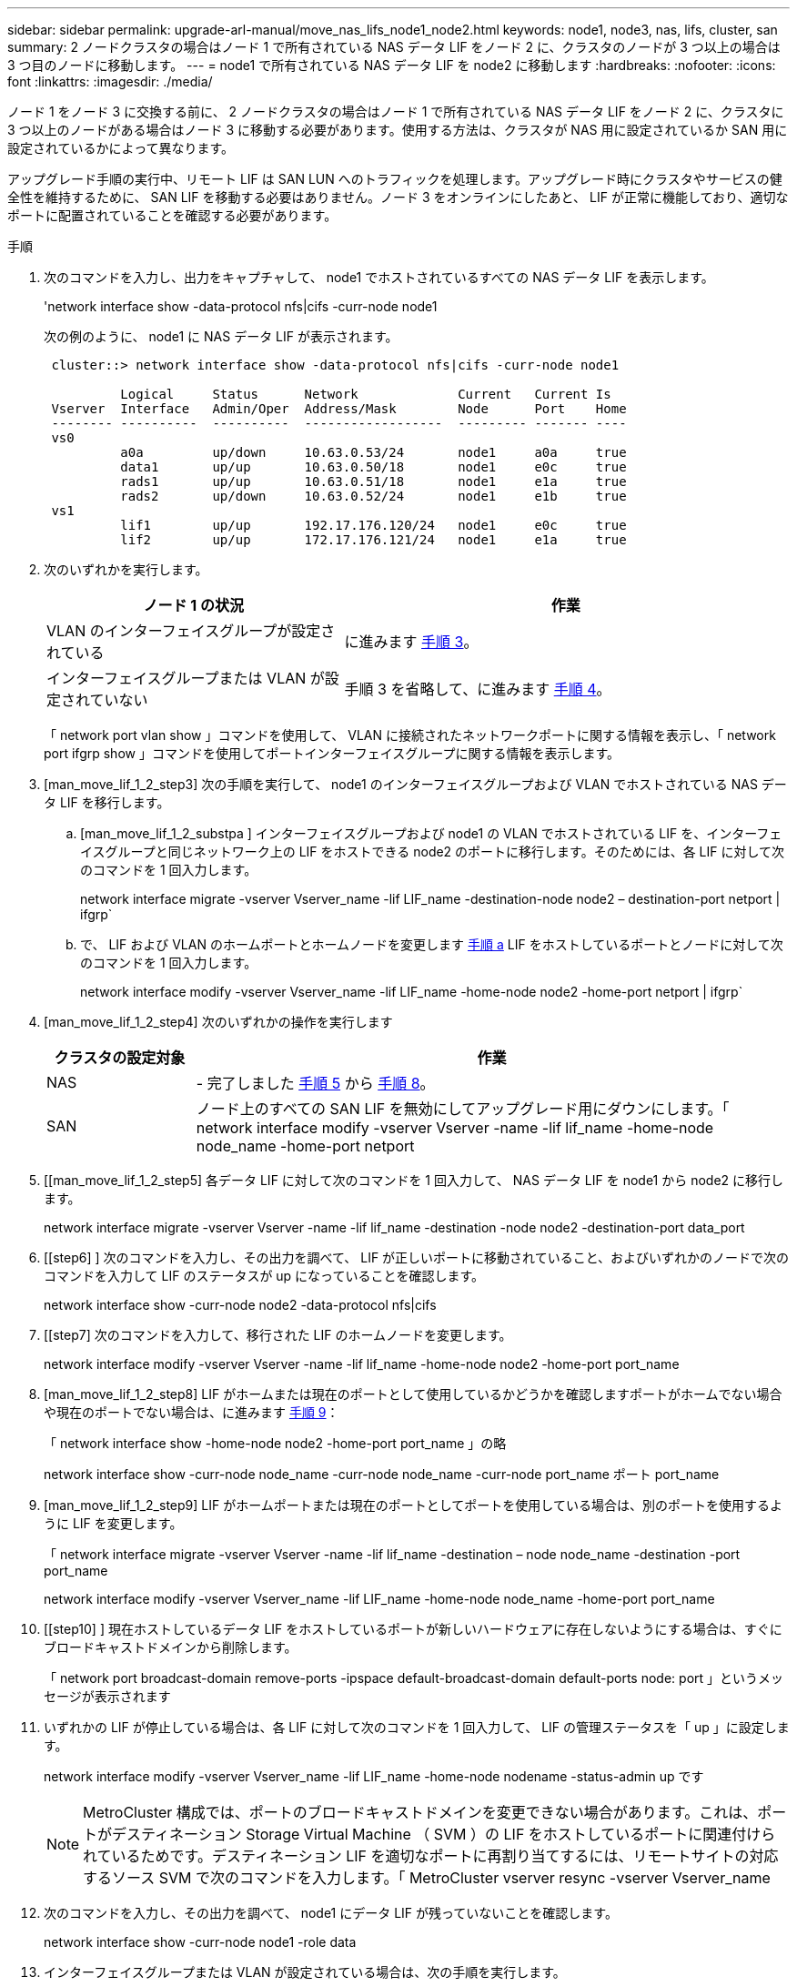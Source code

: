 ---
sidebar: sidebar 
permalink: upgrade-arl-manual/move_nas_lifs_node1_node2.html 
keywords: node1, node3, nas, lifs, cluster, san 
summary: 2 ノードクラスタの場合はノード 1 で所有されている NAS データ LIF をノード 2 に、クラスタのノードが 3 つ以上の場合は 3 つ目のノードに移動します。 
---
= node1 で所有されている NAS データ LIF を node2 に移動します
:hardbreaks:
:nofooter: 
:icons: font
:linkattrs: 
:imagesdir: ./media/


[role="lead"]
ノード 1 をノード 3 に交換する前に、 2 ノードクラスタの場合はノード 1 で所有されている NAS データ LIF をノード 2 に、クラスタに 3 つ以上のノードがある場合はノード 3 に移動する必要があります。使用する方法は、クラスタが NAS 用に設定されているか SAN 用に設定されているかによって異なります。

アップグレード手順の実行中、リモート LIF は SAN LUN へのトラフィックを処理します。アップグレード時にクラスタやサービスの健全性を維持するために、 SAN LIF を移動する必要はありません。ノード 3 をオンラインにしたあと、 LIF が正常に機能しており、適切なポートに配置されていることを確認する必要があります。

.手順
. 次のコマンドを入力し、出力をキャプチャして、 node1 でホストされているすべての NAS データ LIF を表示します。
+
'network interface show -data-protocol nfs|cifs -curr-node node1

+
次の例のように、 node1 に NAS データ LIF が表示されます。

+
[listing]
----
 cluster::> network interface show -data-protocol nfs|cifs -curr-node node1

          Logical     Status      Network             Current   Current Is
 Vserver  Interface   Admin/Oper  Address/Mask        Node      Port    Home
 -------- ----------  ----------  ------------------  --------- ------- ----
 vs0
          a0a         up/down     10.63.0.53/24       node1     a0a     true
          data1       up/up       10.63.0.50/18       node1     e0c     true
          rads1       up/up       10.63.0.51/18       node1     e1a     true
          rads2       up/down     10.63.0.52/24       node1     e1b     true
 vs1
          lif1        up/up       192.17.176.120/24   node1     e0c     true
          lif2        up/up       172.17.176.121/24   node1     e1a     true
----
. 次のいずれかを実行します。
+
[cols="40,60"]
|===
| ノード 1 の状況 | 作業 


| VLAN のインターフェイスグループが設定されている | に進みます <<man_move_lif_1_2_step3,手順 3>>。 


| インターフェイスグループまたは VLAN が設定されていない | 手順 3 を省略して、に進みます <<man_move_lif_1_2_step4,手順 4>>。 
|===
+
「 network port vlan show 」コマンドを使用して、 VLAN に接続されたネットワークポートに関する情報を表示し、「 network port ifgrp show 」コマンドを使用してポートインターフェイスグループに関する情報を表示します。

. [man_move_lif_1_2_step3] 次の手順を実行して、 node1 のインターフェイスグループおよび VLAN でホストされている NAS データ LIF を移行します。
+
.. [man_move_lif_1_2_substpa ] インターフェイスグループおよび node1 の VLAN でホストされている LIF を、インターフェイスグループと同じネットワーク上の LIF をホストできる node2 のポートに移行します。そのためには、各 LIF に対して次のコマンドを 1 回入力します。
+
network interface migrate -vserver Vserver_name -lif LIF_name -destination-node node2 – destination-port netport | ifgrp`

.. で、 LIF および VLAN のホームポートとホームノードを変更します <<man_move_lif_1_2_substepa,手順 a>> LIF をホストしているポートとノードに対して次のコマンドを 1 回入力します。
+
network interface modify -vserver Vserver_name -lif LIF_name -home-node node2 -home-port netport | ifgrp`



. [man_move_lif_1_2_step4] 次のいずれかの操作を実行します
+
[cols="20,80"]
|===
| クラスタの設定対象 | 作業 


| NAS | - 完了しました <<man_move_lif_1_2_step5,手順 5>> から <<man_move_lif_1_2_step8,手順 8>>。 


| SAN | ノード上のすべての SAN LIF を無効にしてアップグレード用にダウンにします。「 network interface modify -vserver Vserver -name -lif lif_name -home-node node_name -home-port netport | ifgrp-status-admin down 
|===
. [[man_move_lif_1_2_step5] 各データ LIF に対して次のコマンドを 1 回入力して、 NAS データ LIF を node1 から node2 に移行します。
+
network interface migrate -vserver Vserver -name -lif lif_name -destination -node node2 -destination-port data_port

. [[step6] ] 次のコマンドを入力し、その出力を調べて、 LIF が正しいポートに移動されていること、およびいずれかのノードで次のコマンドを入力して LIF のステータスが up になっていることを確認します。
+
network interface show -curr-node node2 -data-protocol nfs|cifs

. [[step7] 次のコマンドを入力して、移行された LIF のホームノードを変更します。
+
network interface modify -vserver Vserver -name -lif lif_name -home-node node2 -home-port port_name

. [man_move_lif_1_2_step8] LIF がホームまたは現在のポートとして使用しているかどうかを確認しますポートがホームでない場合や現在のポートでない場合は、に進みます <<man_move_lif_1_2_step9,手順 9>>：
+
「 network interface show -home-node node2 -home-port port_name 」の略

+
network interface show -curr-node node_name -curr-node node_name -curr-node port_name ポート port_name

. [man_move_lif_1_2_step9] LIF がホームポートまたは現在のポートとしてポートを使用している場合は、別のポートを使用するように LIF を変更します。
+
「 network interface migrate -vserver Vserver -name -lif lif_name -destination – node node_name -destination -port port_name

+
network interface modify -vserver Vserver_name -lif LIF_name -home-node node_name -home-port port_name

. [[step10] ] 現在ホストしているデータ LIF をホストしているポートが新しいハードウェアに存在しないようにする場合は、すぐにブロードキャストドメインから削除します。
+
「 network port broadcast-domain remove-ports -ipspace default-broadcast-domain default-ports node: port 」というメッセージが表示されます

. [[step11]] いずれかの LIF が停止している場合は、各 LIF に対して次のコマンドを 1 回入力して、 LIF の管理ステータスを「 up 」に設定します。
+
network interface modify -vserver Vserver_name -lif LIF_name -home-node nodename -status-admin up です

+

NOTE: MetroCluster 構成では、ポートのブロードキャストドメインを変更できない場合があります。これは、ポートがデスティネーション Storage Virtual Machine （ SVM ）の LIF をホストしているポートに関連付けられているためです。デスティネーション LIF を適切なポートに再割り当てするには、リモートサイトの対応するソース SVM で次のコマンドを入力します。「 MetroCluster vserver resync -vserver Vserver_name

. [[step12]] 次のコマンドを入力し、その出力を調べて、 node1 にデータ LIF が残っていないことを確認します。
+
network interface show -curr-node node1 -role data

. [[step13]] インターフェイスグループまたは VLAN が設定されている場合は、次の手順を実行します。
+
.. 次のコマンドを入力して、インターフェイスグループから VLAN を削除します。
+
「 network port vlan delete -node nodename -port ifgrp_name -vlan-id vlan_ID` 」の形式で指定します

.. 次のコマンドを入力し、その出力を調べて、ノードにインターフェイスグループが設定されているかどうかを確認します。
+
「 network port ifgrp show -node <nodename> -ifgrp <ifgrp_name> -instance 」の形式で指定します

+
次の例に示すように、ノードのインターフェイスグループ情報が表示されます。

+
[listing]
----
  cluster::> network port ifgrp show -node node1 -ifgrp a0a -instance
                   Node: node1
   Interface Group Name: a0a
  Distribution Function: ip
          Create Policy: multimode_lacp
            MAC Address: 02:a0:98:17:dc:d4
     Port Participation: partial
          Network Ports: e2c, e2d
               Up Ports: e2c
             Down Ports: e2d
----
.. ノードにインターフェイスグループが設定されている場合は、それらのグループの名前とグループに割り当てられているポートを記録し、ポートごとに次のコマンドを 1 回入力してポートを削除します。
+
「 network port ifgrp remove-port -node <nodename> -ifgrp <ifgrp_name> -port <netport> 」のようになります




